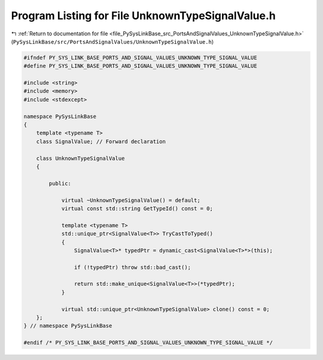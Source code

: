 
.. _program_listing_file_PySysLinkBase_src_PortsAndSignalValues_UnknownTypeSignalValue.h:

Program Listing for File UnknownTypeSignalValue.h
=================================================

|exhale_lsh| :ref:`Return to documentation for file <file_PySysLinkBase_src_PortsAndSignalValues_UnknownTypeSignalValue.h>` (``PySysLinkBase/src/PortsAndSignalValues/UnknownTypeSignalValue.h``)

.. |exhale_lsh| unicode:: U+021B0 .. UPWARDS ARROW WITH TIP LEFTWARDS

.. code-block:: cpp

   #ifndef PY_SYS_LINK_BASE_PORTS_AND_SIGNAL_VALUES_UNKNOWN_TYPE_SIGNAL_VALUE
   #define PY_SYS_LINK_BASE_PORTS_AND_SIGNAL_VALUES_UNKNOWN_TYPE_SIGNAL_VALUE
   
   #include <string>
   #include <memory>
   #include <stdexcept>
   
   namespace PySysLinkBase
   {
       template <typename T> 
       class SignalValue; // Forward declaration
   
       class UnknownTypeSignalValue
       {
   
           public:
   
               virtual ~UnknownTypeSignalValue() = default;
               virtual const std::string GetTypeId() const = 0;
   
               template <typename T>
               std::unique_ptr<SignalValue<T>> TryCastToTyped()
               {
                   SignalValue<T>* typedPtr = dynamic_cast<SignalValue<T>*>(this);
                   
                   if (!typedPtr) throw std::bad_cast();
   
                   return std::make_unique<SignalValue<T>>(*typedPtr);
               }
   
               virtual std::unique_ptr<UnknownTypeSignalValue> clone() const = 0;
       };
   } // namespace PySysLinkBase
   
   #endif /* PY_SYS_LINK_BASE_PORTS_AND_SIGNAL_VALUES_UNKNOWN_TYPE_SIGNAL_VALUE */
